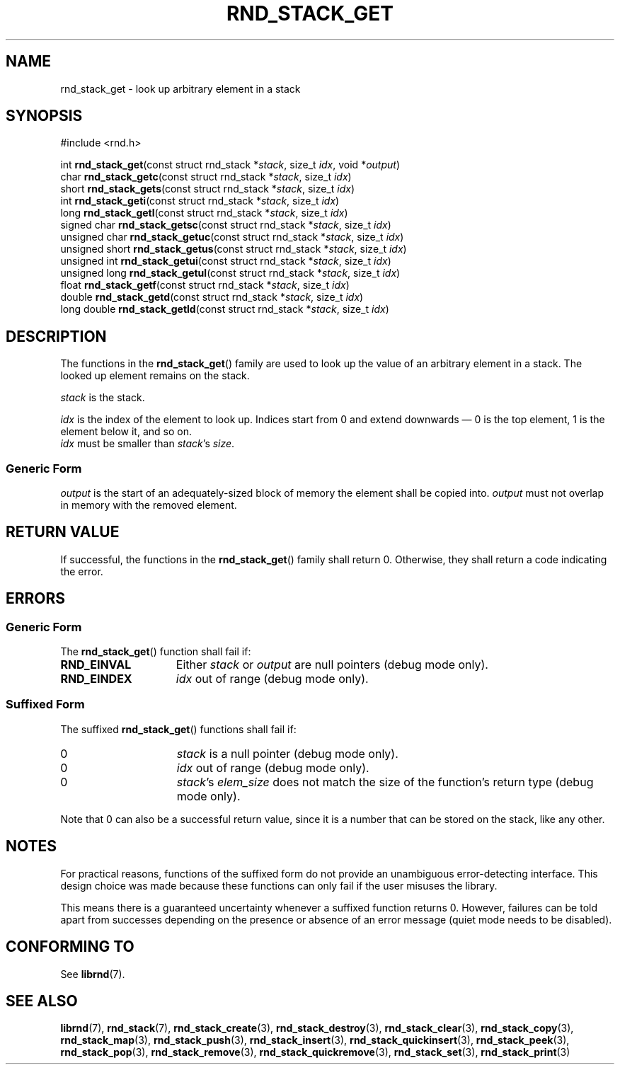 .TH RND_STACK_GET 3 DATE "librnd-VERSION"
.SH NAME
rnd_stack_get - look up arbitrary element in a stack
.SH SYNOPSIS
.ad l
#include <rnd.h>
.sp
int
.BR rnd_stack_get "(const struct rnd_stack"
.RI * stack ,
size_t
.IR idx ,
void
.RI * output )
.br
char
.BR rnd_stack_getc "(const struct rnd_stack"
.RI * stack ,
size_t
.IR idx )
.br
short
.BR rnd_stack_gets "(const struct rnd_stack"
.RI * stack ,
size_t
.IR idx )
.br
int
.BR rnd_stack_geti "(const struct rnd_stack"
.RI * stack ,
size_t
.IR idx )
.br
long
.BR rnd_stack_getl "(const struct rnd_stack"
.RI * stack ,
size_t
.IR idx )
.br
signed char
.BR rnd_stack_getsc "(const struct rnd_stack"
.RI * stack ,
size_t
.IR idx )
.br
unsigned char
.BR rnd_stack_getuc "(const struct rnd_stack"
.RI * stack ,
size_t
.IR idx )
.br
unsigned short
.BR rnd_stack_getus "(const struct rnd_stack"
.RI * stack ,
size_t
.IR idx )
.br
unsigned int
.BR rnd_stack_getui "(const struct rnd_stack"
.RI * stack ,
size_t
.IR idx )
.br
unsigned long
.BR rnd_stack_getul "(const struct rnd_stack"
.RI * stack ,
size_t
.IR idx )
.br
float
.BR rnd_stack_getf "(const struct rnd_stack"
.RI * stack ,
size_t
.IR idx )
.br
double
.BR rnd_stack_getd "(const struct rnd_stack"
.RI * stack ,
size_t
.IR idx )
.br
long double
.BR rnd_stack_getld "(const struct rnd_stack"
.RI * stack ,
size_t
.IR idx )
.ad
.SH DESCRIPTION
.P
The functions in the
.BR rnd_stack_get ()
family are used to look up the value of an arbitrary element in a stack. The
looked up element remains on the stack.
.P
.I stack
is the stack.
.P
.I idx
is the index of the element to look up. Indices start from 0 and extend
downwards \(em 0 is the top element, 1 is the element below it, and so on.
.br
.I idx
must be smaller than
.IR stack "'s " size .
.SS Generic Form
.I output
is the start of an adequately-sized block of memory the element shall be copied
into.
.I output
must not overlap in memory with the removed element.
.SH RETURN VALUE
.P
If successful, the functions in the
.BR rnd_stack_get ()
family shall return 0. Otherwise, they shall return a code indicating the
error.
.SH ERRORS
.SS Generic Form
The
.BR rnd_stack_get ()
function shall fail if:
.IP \fBRND_EINVAL\fP 1.5i
Either
.IR stack " or " output
are null pointers (debug mode only).
.IP \fBRND_EINDEX\fP 1.5i
.I idx
out of range (debug mode only).
.SS Suffixed Form
The suffixed
.BR rnd_stack_get ()
functions shall fail if:
.IP 0 1.5i
.I stack
is a null pointer (debug mode only).
.IP 0 1.5i
.I idx
out of range (debug mode only).
.IP 0 1.5i
.IR stack "'s " elem_size
does not match the size of the function's return type (debug mode only).
.P
Note that 0 can also be a successful return value, since it is a number that can
be stored on the stack, like any other.
.SH NOTES
For practical reasons, functions of the suffixed form do not provide an
unambiguous error-detecting interface. This design choice was made because these
functions can only fail if the user misuses the library.
.P
This means there is a guaranteed uncertainty whenever a suffixed function
returns 0. However, failures can be told apart from successes depending on the
presence or absence of an error message (quiet mode needs to be disabled).
.SH CONFORMING TO
See
.BR librnd (7).
.SH SEE ALSO
.ad l
.BR librnd (7),
.BR rnd_stack (7),
.BR rnd_stack_create (3),
.BR rnd_stack_destroy (3),
.BR rnd_stack_clear (3),
.BR rnd_stack_copy (3),
.BR rnd_stack_map (3),
.BR rnd_stack_push (3),
.BR rnd_stack_insert (3),
.BR rnd_stack_quickinsert (3),
.BR rnd_stack_peek (3),
.BR rnd_stack_pop (3),
.BR rnd_stack_remove (3),
.BR rnd_stack_quickremove (3),
.BR rnd_stack_set (3),
.BR rnd_stack_print (3)

